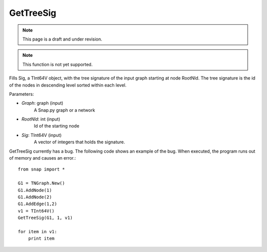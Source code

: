 GetTreeSig
''''''''''

.. note::

    This page is a draft and under revision.

.. function:: GetTreeSig(Graph, RootNId, Sig)

.. note::

    This function is not yet supported.

Fills Sig, a TInt64V object, with the tree signature of the input graph starting at node RootNId. The tree signature is the id of the nodes in descending level sorted within each level.

Parameters:

- *Graph*: graph (input)
    A Snap.py graph or a network

- *RootNId*: int (input)
    Id of the starting node

- *Sig*: TInt64V (input)
    A vector of integers that holds the signature.

GetTreeSig currently has a bug. The following code shows an example of the bug. When executed, the program runs out of memory and causes an error.::

    from snap import *

    G1 = TNGraph.New()
    G1.AddNode(1)
    G1.AddNode(2)
    G1.AddEdge(1,2)
    v1 = TInt64V()
    GetTreeSig(G1, 1, v1)

    for item in v1:
        print item



        
